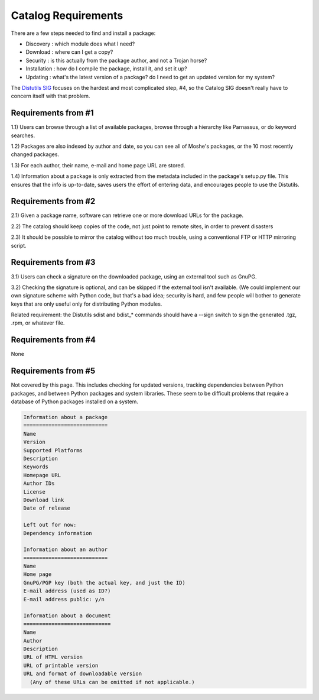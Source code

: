 Catalog Requirements
~~~~~~~~~~~~~~~~~~~~

There are a few steps needed to find and install a package:

- Discovery : which module does what I need?
- Download  : where can I get a copy?
- Security  : is this actually from the package author, and not a                 Trojan horse?
- Installation : how do I compile the package, install it, and set it up?
- Updating : what's the latest version of a package?  do I need to                get an updated version for my system?

The `Distutils SIG </community/sigs/current/distutils-sig/>`_ focuses on the
hardest and most complicated step, #4, so the Catalog SIG doesn't
really have to concern itself with that problem.

Requirements from #1
####################

1.1) Users can browse through a list of available packages, browse
through a hierarchy like Parnassus, or do keyword searches.

1.2) Packages are also indexed by author and date, so you can see all
of Moshe's packages, or the 10 most recently changed packages.

1.3) For each author, their name, e-mail and home page URL are stored. 

1.4) Information about a package is only extracted from the metadata
included in the package's setup.py file.  This ensures that the info
is up-to-date, saves users the effort of entering data, and encourages
people to use the Distutils.

Requirements from #2
####################

2.1) Given a package name, software can retrieve one or more download
URLs for the package.

2.2) The catalog should keep copies of the code, not just point to
remote sites, in order to prevent disasters

2.3) It should be possible to mirror the catalog without too much
trouble, using a conventional FTP or HTTP mirroring script.

Requirements from #3
####################

3.1) Users can check a signature on the downloaded package,
using an external tool such as GnuPG.

3.2) Checking the signature is optional, and can be skipped if the
external tool isn't available.  (We could implement our own signature
scheme with Python code, but that's a bad idea; security is hard, and
few people will bother to generate keys that are only useful only for
distributing Python modules.

Related requirement: the Distutils sdist and bdist_* commands should
have a --sign switch to sign the generated .tgz, .rpm, or whatever
file.

Requirements from #4
####################

None

Requirements from #5
####################

Not covered by this page.  This includes checking for updated
versions, tracking dependencies between Python packages, and between
Python packages and system libraries.  These seem to be difficult
problems that require a database of Python packages installed on a
system.

.. code-block::

    Information about a package
    ===========================
    Name
    Version
    Supported Platforms
    Description
    Keywords
    Homepage URL
    Author IDs
    License
    Download link
    Date of release

    Left out for now:
    Dependency information 

    Information about an author
    ===========================
    Name
    Home page
    GnuPG/PGP key (both the actual key, and just the ID)
    E-mail address (used as ID?)
    E-mail address public: y/n

    Information about a document
    ============================
    Name
    Author
    Description
    URL of HTML version
    URL of printable version
    URL and format of downloadable version
      (Any of these URLs can be omitted if not applicable.)